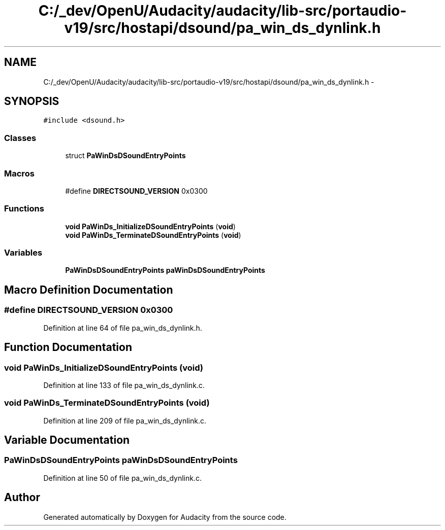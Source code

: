 .TH "C:/_dev/OpenU/Audacity/audacity/lib-src/portaudio-v19/src/hostapi/dsound/pa_win_ds_dynlink.h" 3 "Thu Apr 28 2016" "Audacity" \" -*- nroff -*-
.ad l
.nh
.SH NAME
C:/_dev/OpenU/Audacity/audacity/lib-src/portaudio-v19/src/hostapi/dsound/pa_win_ds_dynlink.h \- 
.SH SYNOPSIS
.br
.PP
\fC#include <dsound\&.h>\fP
.br

.SS "Classes"

.in +1c
.ti -1c
.RI "struct \fBPaWinDsDSoundEntryPoints\fP"
.br
.in -1c
.SS "Macros"

.in +1c
.ti -1c
.RI "#define \fBDIRECTSOUND_VERSION\fP   0x0300"
.br
.in -1c
.SS "Functions"

.in +1c
.ti -1c
.RI "\fBvoid\fP \fBPaWinDs_InitializeDSoundEntryPoints\fP (\fBvoid\fP)"
.br
.ti -1c
.RI "\fBvoid\fP \fBPaWinDs_TerminateDSoundEntryPoints\fP (\fBvoid\fP)"
.br
.in -1c
.SS "Variables"

.in +1c
.ti -1c
.RI "\fBPaWinDsDSoundEntryPoints\fP \fBpaWinDsDSoundEntryPoints\fP"
.br
.in -1c
.SH "Macro Definition Documentation"
.PP 
.SS "#define DIRECTSOUND_VERSION   0x0300"

.PP
Definition at line 64 of file pa_win_ds_dynlink\&.h\&.
.SH "Function Documentation"
.PP 
.SS "\fBvoid\fP PaWinDs_InitializeDSoundEntryPoints (\fBvoid\fP)"

.PP
Definition at line 133 of file pa_win_ds_dynlink\&.c\&.
.SS "\fBvoid\fP PaWinDs_TerminateDSoundEntryPoints (\fBvoid\fP)"

.PP
Definition at line 209 of file pa_win_ds_dynlink\&.c\&.
.SH "Variable Documentation"
.PP 
.SS "\fBPaWinDsDSoundEntryPoints\fP paWinDsDSoundEntryPoints"

.PP
Definition at line 50 of file pa_win_ds_dynlink\&.c\&.
.SH "Author"
.PP 
Generated automatically by Doxygen for Audacity from the source code\&.

